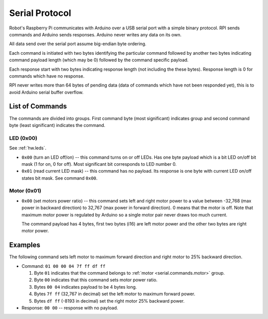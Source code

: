 ===============
Serial Protocol
===============

Robot's Raspberry Pi communicates with Arduino over a USB serial port with a
simple binary protocol. RPI sends commands and Arduino sends responses. Arduino
never writes any data on its own.

All data send over the serial port assume big-endian byte ordering.

Each command is initiated with two bytes identifying the particular command
followed by another two bytes indicating command payload length (which may
be 0) followed by the command specific payload.

Each response start with two bytes indicating response length (not including
the these bytes). Response length is 0 for commands which have no response.

RPI never writes more than 64 bytes of pending data (data of commands which
have not been responded yet), this is to avoid Arduino serial buffer overflow.

.. _serial.commands:

List of Commands
================

The commands are divided into groups. First command byte (most significant)
indicates group and second command byte (least significant) indicates the
command.

LED (0x00)
----------

See :ref:`hw.leds`.

* ``0x00`` (turn an LED off/on) -- this command turns on or off LEDs. Has one
  byte payload which is a bit LED on/off bit mask (1 for on, 0 for off). Most
  significant bit corresponds to LED number 0.

* ``0x01`` (read current LED mask) -- this command has no payload. Its response
  is one byte with current LED on/off states bit mask. See command ``0x00``.

.. _serial.commands.motor:

Motor (0x01)
------------

* ``0x00`` (set motors power ratio) -- this command sets left and right motor
  power to a value between -32,768 (max power in backward direction) to 32,767
  (max power in forward direction). 0 means that the motor is off. Note that
  maximum motor power is regulated by Arduino so a single motor pair never
  draws too much current.

  The command payload has 4 bytes, first two bytes (i16) are left motor power
  and the other two bytes are right motor power.

Examples
========

The following command sets left motor to maximum forward direction and right
motor to 25% backward direction.

* Command: ``01 00 00 04 7f ff df ff``

  #. Byte ``01`` indicates that the command belongs to
     :ref:`motor <serial.commands.motor>` group.
  #. Byte ``00`` indicates that this command sets motor power ratio.
  #. Bytes ``00 04`` indicates payload to be 4 bytes long.
  #. Bytes ``7f ff`` (32,767 in decimal) set the left motor to maximum forward
     power.
  #. Bytes ``df ff`` (-8193 in decimal) set the right motor 25% backward power.

* Response: ``00 00`` -- response with no payload.

